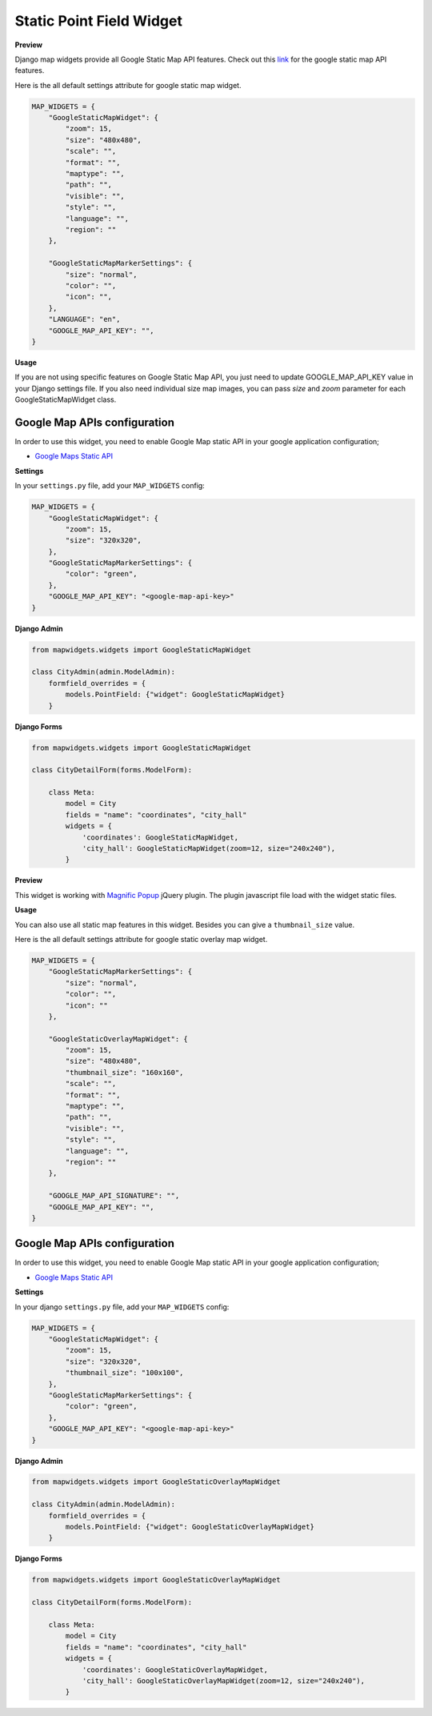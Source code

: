 Static Point Field Widget
=========================

**Preview**

.. image:: ../_static/images/google-point-static-map-widget.png

Django map widgets provide all Google Static Map API features. Check out this `link <https://developers.google.com/maps/documentation/static-maps/intro>`_ for the google static map API features.

Here is the all default settings attribute for google static map widget.


.. code-block:: python

    MAP_WIDGETS = {
        "GoogleStaticMapWidget": {
            "zoom": 15,
            "size": "480x480",
            "scale": "",
            "format": "",
            "maptype": "",
            "path": "",
            "visible": "",
            "style": "",
            "language": "",
            "region": ""
        },

        "GoogleStaticMapMarkerSettings": {
            "size": "normal",
            "color": "",
            "icon": "",
        },
        "LANGUAGE": "en",
        "GOOGLE_MAP_API_KEY": "",
    }

**Usage**

If you are not using specific features on Google Static Map API, you just need to update GOOGLE_MAP_API_KEY value in your Django settings file. If you also need individual size map images, you can pass `size` and `zoom` parameter for each GoogleStaticMapWidget class.

Google Map APIs configuration
^^^^^^^^^^^^^^^^^^^^^^^^^^^^^
In order to use this widget, you need to enable Google Map static API in your google application configuration;

- `Google Maps Static API <https://console.cloud.google.com/apis/library/static-maps-backend.googleapis.com>`_

**Settings**

In your ``settings.py`` file, add your ``MAP_WIDGETS`` config:

.. code-block:: python

    MAP_WIDGETS = {
        "GoogleStaticMapWidget": {
            "zoom": 15,
            "size": "320x320",
        },
        "GoogleStaticMapMarkerSettings": {
            "color": "green",
        },
        "GOOGLE_MAP_API_KEY": "<google-map-api-key>"
    }


**Django Admin**

.. code-block:: python

    from mapwidgets.widgets import GoogleStaticMapWidget

    class CityAdmin(admin.ModelAdmin):
        formfield_overrides = {
            models.PointField: {"widget": GoogleStaticMapWidget}
        }


**Django Forms**


.. code-block:: python

    from mapwidgets.widgets import GoogleStaticMapWidget

    class CityDetailForm(forms.ModelForm):

        class Meta:
            model = City
            fields = "name": "coordinates", "city_hall"
            widgets = {
                'coordinates': GoogleStaticMapWidget,
                'city_hall': GoogleStaticMapWidget(zoom=12, size="240x240"),
            }





**Preview**

.. image:: ../_static/images/google-point-static-overlay-map-widget.png

This widget is working with `Magnific Popup <http://dimsemenov.com/plugins/magnific-popup/>`_  jQuery plugin. The plugin javascript file load with the widget static files.

**Usage**

You can also use all static map features in this widget. Besides you can give a ``thumbnail_size`` value.

Here is the all default settings attribute for google static overlay map widget.

.. code-block:: python

    MAP_WIDGETS = {
        "GoogleStaticMapMarkerSettings": {
            "size": "normal",
            "color": "",
            "icon": ""
        },

        "GoogleStaticOverlayMapWidget": {
            "zoom": 15,
            "size": "480x480",
            "thumbnail_size": "160x160",
            "scale": "",
            "format": "",
            "maptype": "",
            "path": "",
            "visible": "",
            "style": "",
            "language": "",
            "region": ""
        },

        "GOOGLE_MAP_API_SIGNATURE": "",
        "GOOGLE_MAP_API_KEY": "",
    }

Google Map APIs configuration
^^^^^^^^^^^^^^^^^^^^^^^^^^^^^
In order to use this widget, you need to enable Google Map static API in your google application configuration;

- `Google Maps Static API <https://console.cloud.google.com/apis/library/static-maps-backend.googleapis.com>`_


**Settings**

In your django ``settings.py`` file, add your ``MAP_WIDGETS`` config:

.. code-block:: python

    MAP_WIDGETS = {
        "GoogleStaticMapWidget": {
            "zoom": 15,
            "size": "320x320",
            "thumbnail_size": "100x100",
        },
        "GoogleStaticMapMarkerSettings": {
            "color": "green",
        },
        "GOOGLE_MAP_API_KEY": "<google-map-api-key>"
    }


**Django Admin**

.. code-block:: python

    from mapwidgets.widgets import GoogleStaticOverlayMapWidget

    class CityAdmin(admin.ModelAdmin):
        formfield_overrides = {
            models.PointField: {"widget": GoogleStaticOverlayMapWidget}
        }


**Django Forms**


.. code-block:: python

    from mapwidgets.widgets import GoogleStaticOverlayMapWidget

    class CityDetailForm(forms.ModelForm):

        class Meta:
            model = City
            fields = "name": "coordinates", "city_hall"
            widgets = {
                'coordinates': GoogleStaticOverlayMapWidget,
                'city_hall': GoogleStaticOverlayMapWidget(zoom=12, size="240x240"),
            }

